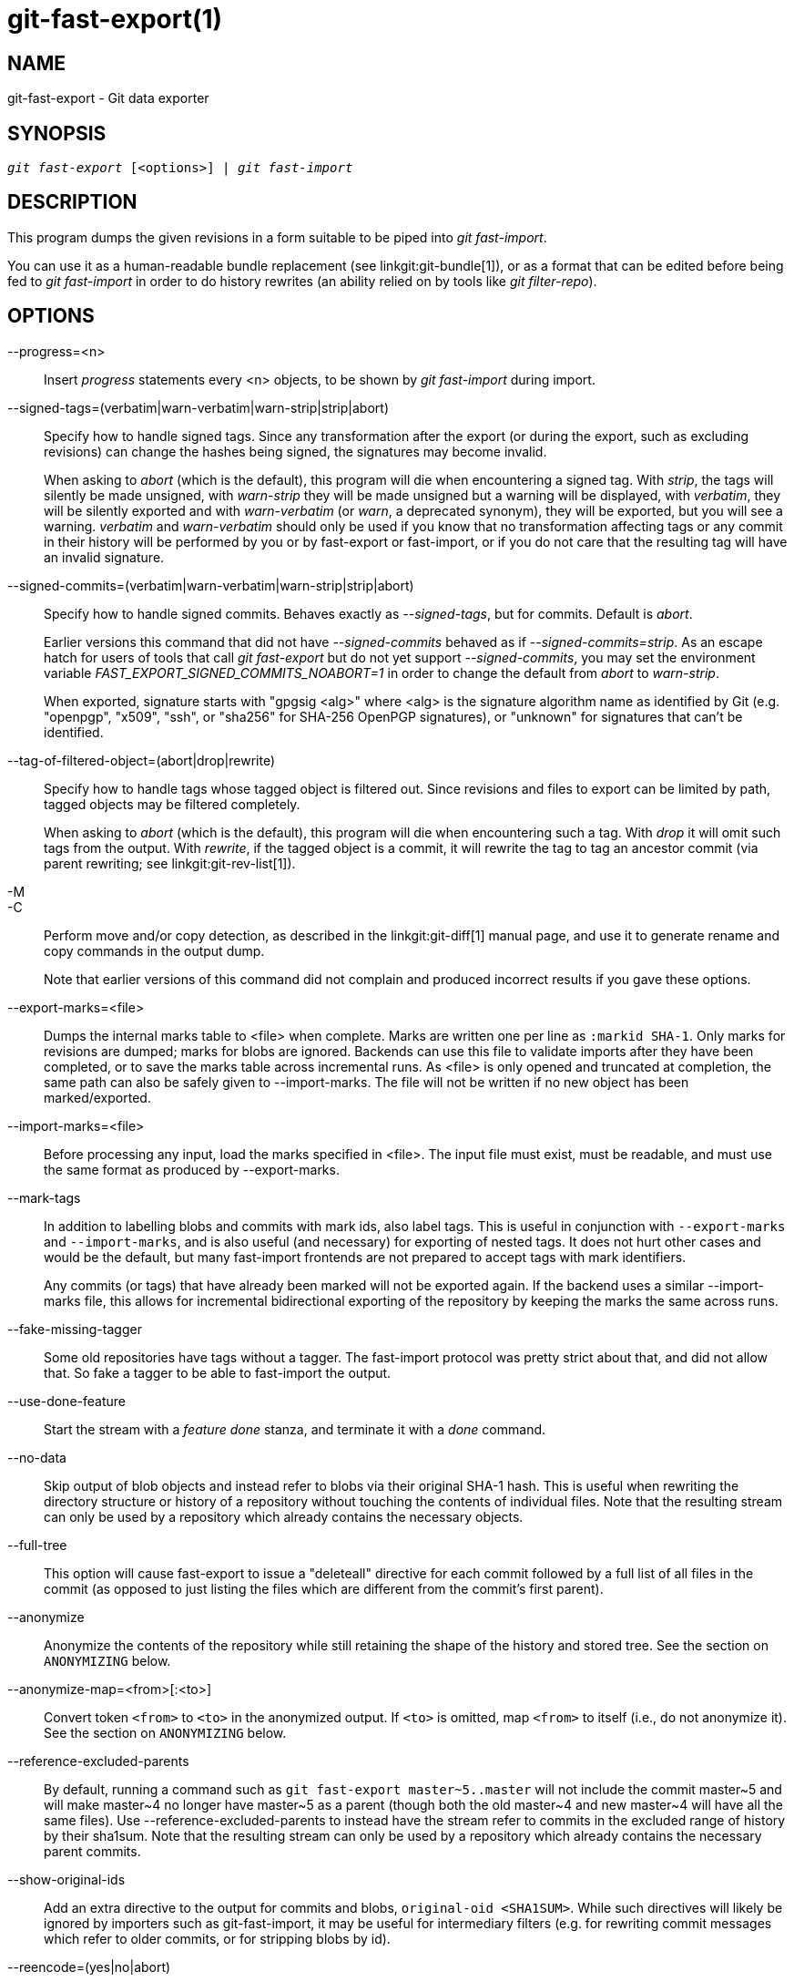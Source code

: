 git-fast-export(1)
==================

NAME
----
git-fast-export - Git data exporter


SYNOPSIS
--------
[verse]
'git fast-export' [<options>] | 'git fast-import'

DESCRIPTION
-----------
This program dumps the given revisions in a form suitable to be piped
into 'git fast-import'.

You can use it as a human-readable bundle replacement (see
linkgit:git-bundle[1]), or as a format that can be edited before being
fed to 'git fast-import' in order to do history rewrites (an ability
relied on by tools like 'git filter-repo').

OPTIONS
-------
--progress=<n>::
	Insert 'progress' statements every <n> objects, to be shown by
	'git fast-import' during import.

--signed-tags=(verbatim|warn-verbatim|warn-strip|strip|abort)::
	Specify how to handle signed tags.  Since any transformation
	after the export (or during the export, such as excluding
	revisions) can change the hashes being signed, the signatures
	may become invalid.
+
When asking to 'abort' (which is the default), this program will die
when encountering a signed tag.  With 'strip', the tags will silently
be made unsigned, with 'warn-strip' they will be made unsigned but a
warning will be displayed, with 'verbatim', they will be silently
exported and with 'warn-verbatim' (or 'warn', a deprecated synonym),
they will be exported, but you will see a warning.  'verbatim' and
'warn-verbatim' should only be used if you know that no transformation
affecting tags or any commit in their history will be performed by you
or by fast-export or fast-import, or if you do not care that the
resulting tag will have an invalid signature.

--signed-commits=(verbatim|warn-verbatim|warn-strip|strip|abort)::
	Specify how to handle signed commits.  Behaves exactly as
	'--signed-tags', but for commits.  Default is 'abort'.
+
Earlier versions this command that did not have '--signed-commits'
behaved as if '--signed-commits=strip'.  As an escape hatch for users
of tools that call 'git fast-export' but do not yet support
'--signed-commits', you may set the environment variable
'FAST_EXPORT_SIGNED_COMMITS_NOABORT=1' in order to change the default
from 'abort' to 'warn-strip'.
+
When exported, signature starts with "gpgsig <alg>" where <alg> is the
signature algorithm name as identified by Git (e.g. "openpgp", "x509",
"ssh", or "sha256" for SHA-256 OpenPGP signatures), or "unknown" for
signatures that can't be identified.

--tag-of-filtered-object=(abort|drop|rewrite)::
	Specify how to handle tags whose tagged object is filtered out.
	Since revisions and files to export can be limited by path,
	tagged objects may be filtered completely.
+
When asking to 'abort' (which is the default), this program will die
when encountering such a tag.  With 'drop' it will omit such tags from
the output.  With 'rewrite', if the tagged object is a commit, it will
rewrite the tag to tag an ancestor commit (via parent rewriting; see
linkgit:git-rev-list[1]).

-M::
-C::
	Perform move and/or copy detection, as described in the
	linkgit:git-diff[1] manual page, and use it to generate
	rename and copy commands in the output dump.
+
Note that earlier versions of this command did not complain and
produced incorrect results if you gave these options.

--export-marks=<file>::
	Dumps the internal marks table to <file> when complete.
	Marks are written one per line as `:markid SHA-1`. Only marks
	for revisions are dumped; marks for blobs are ignored.
	Backends can use this file to validate imports after they
	have been completed, or to save the marks table across
	incremental runs.  As <file> is only opened and truncated
	at completion, the same path can also be safely given to
	--import-marks.
	The file will not be written if no new object has been
	marked/exported.

--import-marks=<file>::
	Before processing any input, load the marks specified in
	<file>.  The input file must exist, must be readable, and
	must use the same format as produced by --export-marks.

--mark-tags::
	In addition to labelling blobs and commits with mark ids, also
	label tags.  This is useful in conjunction with
	`--export-marks` and `--import-marks`, and is also useful (and
	necessary) for exporting of nested tags.  It does not hurt
	other cases and would be the default, but many fast-import
	frontends are not prepared to accept tags with mark
	identifiers.
+
Any commits (or tags) that have already been marked will not be
exported again.  If the backend uses a similar --import-marks file,
this allows for incremental bidirectional exporting of the repository
by keeping the marks the same across runs.

--fake-missing-tagger::
	Some old repositories have tags without a tagger.  The
	fast-import protocol was pretty strict about that, and did not
	allow that.  So fake a tagger to be able to fast-import the
	output.

--use-done-feature::
	Start the stream with a 'feature done' stanza, and terminate
	it with a 'done' command.

--no-data::
	Skip output of blob objects and instead refer to blobs via
	their original SHA-1 hash.  This is useful when rewriting the
	directory structure or history of a repository without
	touching the contents of individual files.  Note that the
	resulting stream can only be used by a repository which
	already contains the necessary objects.

--full-tree::
	This option will cause fast-export to issue a "deleteall"
	directive for each commit followed by a full list of all files
	in the commit (as opposed to just listing the files which are
	different from the commit's first parent).

--anonymize::
	Anonymize the contents of the repository while still retaining
	the shape of the history and stored tree.  See the section on
	`ANONYMIZING` below.

--anonymize-map=<from>[:<to>]::
	Convert token `<from>` to `<to>` in the anonymized output. If
	`<to>` is omitted, map `<from>` to itself (i.e., do not
	anonymize it). See the section on `ANONYMIZING` below.

--reference-excluded-parents::
	By default, running a command such as `git fast-export
	master~5..master` will not include the commit master{tilde}5
	and will make master{tilde}4 no longer have master{tilde}5 as
	a parent (though both the old master{tilde}4 and new
	master{tilde}4 will have all the same files).  Use
	--reference-excluded-parents to instead have the stream
	refer to commits in the excluded range of history by their
	sha1sum.  Note that the resulting stream can only be used by a
	repository which already contains the necessary parent
	commits.

--show-original-ids::
	Add an extra directive to the output for commits and blobs,
	`original-oid <SHA1SUM>`.  While such directives will likely be
	ignored by importers such as git-fast-import, it may be useful
	for intermediary filters (e.g. for rewriting commit messages
	which refer to older commits, or for stripping blobs by id).

--reencode=(yes|no|abort)::
	Specify how to handle `encoding` header in commit objects.  When
	asking to 'abort' (which is the default), this program will die
	when encountering such a commit object.  With 'yes', the commit
	message will be re-encoded into UTF-8.  With 'no', the original
	encoding will be preserved.

--refspec::
	Apply the specified refspec to each ref exported. Multiple of them can
	be specified.

[<git-rev-list-args>...]::
	A list of arguments, acceptable to 'git rev-parse' and
	'git rev-list', that specifies the specific objects and references
	to export.  For example, `master~10..master` causes the
	current master reference to be exported along with all objects
	added since its 10th ancestor commit and (unless the
	--reference-excluded-parents option is specified) all files
	common to master{tilde}9 and master{tilde}10.

EXAMPLES
--------

-------------------------------------------------------------------
$ git fast-export --all | (cd /empty/repository && git fast-import)
-------------------------------------------------------------------

This will export the whole repository and import it into the existing
empty repository.  Except for reencoding commits that are not in
UTF-8, it would be a one-to-one mirror.

-----------------------------------------------------
$ git fast-export master~5..master |
	sed "s|refs/heads/master|refs/heads/other|" |
	git fast-import
-----------------------------------------------------

This makes a new branch called 'other' from 'master~5..master'
(i.e. if 'master' has linear history, it will take the last 5 commits).

Note that this assumes that none of the blobs and commit messages
referenced by that revision range contains the string
'refs/heads/master'.


ANONYMIZING
-----------

If the `--anonymize` option is given, git will attempt to remove all
identifying information from the repository while still retaining enough
of the original tree and history patterns to reproduce some bugs. The
goal is that a git bug which is found on a private repository will
persist in the anonymized repository, and the latter can be shared with
git developers to help solve the bug.

With this option, git will replace all refnames, paths, blob contents,
commit and tag messages, names, and email addresses in the output with
anonymized data.  Two instances of the same string will be replaced
equivalently (e.g., two commits with the same author will have the same
anonymized author in the output, but bear no resemblance to the original
author string). The relationship between commits, branches, and tags is
retained, as well as the commit timestamps (but the commit messages and
refnames bear no resemblance to the originals). The relative makeup of
the tree is retained (e.g., if you have a root tree with 10 files and 3
trees, so will the output), but their names and the contents of the
files will be replaced.

If you think you have found a git bug, you can start by exporting an
anonymized stream of the whole repository:

---------------------------------------------------
$ git fast-export --anonymize --all >anon-stream
---------------------------------------------------

Then confirm that the bug persists in a repository created from that
stream (many bugs will not, as they really do depend on the exact
repository contents):

---------------------------------------------------
$ git init anon-repo
$ cd anon-repo
$ git fast-import <../anon-stream
$ ... test your bug ...
---------------------------------------------------

If the anonymized repository shows the bug, it may be worth sharing
`anon-stream` along with a regular bug report. Note that the anonymized
stream compresses very well, so gzipping it is encouraged. If you want
to examine the stream to see that it does not contain any private data,
you can peruse it directly before sending. You may also want to try:

---------------------------------------------------
$ perl -pe 's/\d+/X/g' <anon-stream | sort -u | less
---------------------------------------------------

which shows all of the unique lines (with numbers converted to "X", to
collapse "User 0", "User 1", etc into "User X"). This produces a much
smaller output, and it is usually easy to quickly confirm that there is
no private data in the stream.

Reproducing some bugs may require referencing particular commits or
paths, which becomes challenging after refnames and paths have been
anonymized. You can ask for a particular token to be left as-is or
mapped to a new value. For example, if you have a bug which reproduces
with `git rev-list sensitive -- secret.c`, you can run:

---------------------------------------------------
$ git fast-export --anonymize --all \
      --anonymize-map=sensitive:foo \
      --anonymize-map=secret.c:bar.c \
      >stream
---------------------------------------------------

After importing the stream, you can then run `git rev-list foo -- bar.c`
in the anonymized repository.

Note that paths and refnames are split into tokens at slash boundaries.
The command above would anonymize `subdir/secret.c` as something like
`path123/bar.c`; you could then search for `bar.c` in the anonymized
repository to determine the final pathname.

To make referencing the final pathname simpler, you can map each path
component; so if you also anonymize `subdir` to `publicdir`, then the
final pathname would be `publicdir/bar.c`.

LIMITATIONS
-----------

Since 'git fast-import' cannot tag trees, you will not be
able to export the linux.git repository completely, as it contains
a tag referencing a tree instead of a commit.

SEE ALSO
--------
linkgit:git-fast-import[1]

GIT
---
Part of the linkgit:git[1] suite
